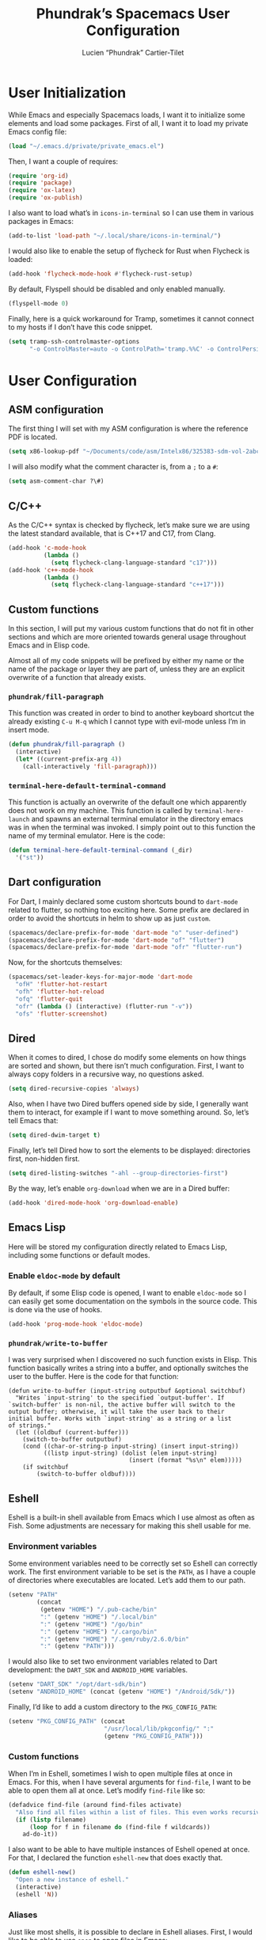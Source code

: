 #+title: Phundrak’s Spacemacs User Configuration
#+author: Lucien “Phundrak” Cartier-Tilet
#+email: lucien@phundrak.com
#+OPTIONS: toc:4 h:4 email:t ^:{} auto-id:t
#+startup: headlines

# ### LaTeX ####################################################################
#+LATEX_CLASS: article
#+LaTeX_CLASS_OPTIONS: [a4paper,twoside]
#+LATEX_HEADER_EXTRA: \usepackage{tocloft} \setlength{\cftchapnumwidth}{3em}
#+LATEX_HEADER_EXTRA: \usepackage{xltxtra,fontspec,xunicode,svg}
#+LATEX_HEADER_EXTRA: \usepackage[total={17cm,24cm}]{geometry}
#+LATEX_HEADER_EXTRA: \setromanfont{Charis SIL}
#+LATEX_HEADER_EXTRA: \usepackage{newunicodechar}
#+LATEX_HEADER_EXTRA: \newunicodechar{’}{'}
#+LATEX_HEADER_EXTRA: \usepackage{xcolor}
#+LATEX_HEADER_EXTRA: \usepackage{hyperref}
#+LATEX_HEADER_EXTRA: \hypersetup{colorlinks=true,linkbordercolor=red,linkcolor=blue,pdfborderstyle={/S/U/W 1}}
#+LATEX_HEADER_EXTRA: \usepackage{indentfirst}

# ### HTML #####################################################################
#+HTML_DOCTYPE: html5
#+HTML_HEAD_EXTRA: <meta property="og:image" content="https://cdn.phundrak.com/img/rich_preview.png" />
#+HTML_HEAD_EXTRA: <meta name="twitter:card" content="summary" />
#+HTML_HEAD_EXTRA: <meta name="twitter:site" content="@phundrak" />
#+HTML_HEAD_EXTRA: <meta name="twitter:creator" content="@phundrak" />
#+HTML_HEAD_EXTRA: <link rel="stylesheet" href="https://langue.phundrak.com/css/main.css"/>
#+HTML_HEAD_EXTRA: <link rel="stylesheet" href="https://langue.phundrak.com/css/htmlize.min.css"/>
#+HTML_HEAD_EXTRA: <link rel="stylesheet" id="theme" href="https://langue.phundrak.com/css/dark.css"/>
#+HTML_HEAD_EXTRA: <link rel="shortcut icon" href="https://cdn.phundrak.com/img/mahakala-128x128.png" type="img/png" media="screen" />
#+HTML_HEAD_EXTRA: <link rel="shortcut icon" href="https://cdn.phundrak.com/img/favicon.ico" type="image/x-icon" media="screen" />
#+HTML_HEAD_EXTRA: <script defer src="https://cdn.jsdelivr.net/npm/js-cookie@2/src/js.cookie.min.js"></script>
#+HTML_HEAD_EXTRA: <script defer src="https://langue.phundrak.com/dart/main.dart.js"></script>
#+HTML_HEAD_EXTRA: <script defer src="https://kit.fontawesome.com/4d42d0c8c5.js"></script>
#+HTML_HEAD_EXTRA: <meta name="description" content="Phundrak’s Spacemacs User Configuration" />
#+HTML_HEAD_EXTRA: <meta property="og:title" content="Phundrak’s Spacemacs User Configuration" />
#+HTML_HEAD_EXTRA: <meta property="og:description" content="Description of the Spacemacs user configuration of Phundrak" />
#+INFOJS_OPT: view:info toc:t ltoc:above

* User Initialization
  :PROPERTIES:
  :CUSTOM_ID: h-e297b9be-9b0d-4c2d-bb6e-402f0d00be0d
  :header-args:emacs-lisp: :comments link :tangle ~/.emacs.d/private/user-init.el
  :END:
  While  Emacs and  especially Spacemacs  loads, I  want it  to initialize  some
  elements and load  some packages. First of  all, I want it to  load my private
  Emacs config file:
  #+BEGIN_SRC emacs-lisp
  (load "~/.emacs.d/private/private_emacs.el")
  #+END_SRC

  Then, I want a couple of requires:
  #+BEGIN_SRC emacs-lisp
    (require 'org-id)
    (require 'package)
    (require 'ox-latex)
    (require 'ox-publish)
  #+END_SRC

  I also want to load what’s in ~icons-in-terminal~ so I can use them in various
  packages in Emacs:
  #+BEGIN_SRC emacs-lisp
    (add-to-list 'load-path "~/.local/share/icons-in-terminal/")
  #+END_SRC

  I would also like to enable the setup of flycheck for Rust when Flycheck is
  loaded:
  #+BEGIN_SRC emacs-lisp
    (add-hook 'flycheck-mode-hook #'flycheck-rust-setup)
  #+END_SRC

  By default, Flyspell should be disabled and only enabled manually.
  #+BEGIN_SRC emacs-lisp
    (flyspell-mode 0)
  #+END_SRC

  Finally, here is a quick workaround for Tramp, sometimes it cannot connect to
  my hosts if I don’t have this code snippet.
  #+BEGIN_SRC emacs-lisp
    (setq tramp-ssh-controlmaster-options
          "-o ControlMaster=auto -o ControlPath='tramp.%%C' -o ControlPersist=no")
  #+END_SRC

* User Configuration
  :PROPERTIES:
  :CUSTOM_ID: h-7a36d3a0-8bb6-4d9d-9402-eadbc49fef32
  :header-args:emacs-lisp: :comments link :tangle ~/.emacs.d/private/user-config.el
  :END:
** ASM configuration
   :PROPERTIES:
   :CUSTOM_ID: h-73c92790-872d-404d-b3b7-7a94fba4ef34
   :END:
   The first thing I  will set with my ASM configuration  is where the reference
   PDF is located.
   #+BEGIN_SRC emacs-lisp
     (setq x86-lookup-pdf "~/Documents/code/asm/Intelx86/325383-sdm-vol-2abcd.pdf")
   #+END_SRC
   I will also modify what the comment character is, from a ~;~ to a ~#~:
   #+BEGIN_SRC emacs-lisp
     (setq asm-comment-char ?\#)
   #+END_SRC

** C/C++
   :PROPERTIES:
   :CUSTOM_ID: h-c0ee6b96-db28-408e-872a-4c4347f807d8
   :END:
   As the C/C++ syntax is checked by  flycheck, let’s make sure we are using the
   latest standard available, that is C++17 and C17, from Clang.
   #+BEGIN_SRC emacs-lisp
     (add-hook 'c-mode-hook
               (lambda ()
                 (setq flycheck-clang-language-standard "c17")))
     (add-hook 'c++-mode-hook
               (lambda ()
                 (setq flycheck-clang-language-standard "c++17")))
   #+END_SRC

** Custom functions
   :PROPERTIES:
   :CUSTOM_ID: h-e3766e6a-3b77-488d-8dfc-8489411b1c4f
   :END:
   In this section,  I will put my  various custom functions that do  not fit in
   other sections and  which are more oriented towards  general usage throughout
   Emacs and in Elisp code.

   Almost all of my code snippets will be prefixed by either my name or the name
   of  the package  or layer  they  are part  of,  unless they  are an  explicit
   overwrite of a function that already exists.

*** ~phundrak/fill-paragraph~
    :PROPERTIES:
    :CUSTOM_ID: h-e87c6c3f-728d-4065-a886-70eb2c3cc579
    :END:
    This function was created in order  to bind to another keyboard shortcut the
    already existing ~C-u M-q~ which I  cannot type with evil-mode unless I’m in
    insert mode.
    #+BEGIN_SRC emacs-lisp
    (defun phundrak/fill-paragraph ()
      (interactive)
      (let* ((current-prefix-arg 4))
        (call-interactively 'fill-paragraph)))
    #+END_SRC

*** ~terminal-here-default-terminal-command~
    :PROPERTIES:
    :CUSTOM_ID: h-4e7c3229-4baa-47d5-8897-545a8b85800a
    :END:
    This function is  actually an overwrite of the default  one which apparently
    does   not   work   on   my    machine.   This   function   is   called   by
    ~terminal-here-launch~  and  spawns an  external  terminal  emulator in  the
    directory emacs was in when the terminal  was invoked. I simply point out to
    this function the name of my terminal emulator. Here is the code:
    #+BEGIN_SRC emacs-lisp
      (defun terminal-here-default-terminal-command (_dir)
        '("st"))
    #+END_SRC

** Dart configuration
   :PROPERTIES:
   :CUSTOM_ID: h-00537655-3c5f-4cc0-af90-4f357ba9350f
   :END:
   For  Dart, I  mainly  declared  some custom  shortcuts  bound to  ~dart-mode~
   related to flutter, so nothing too exciting here. Some prefix are declared in
   order to avoid the shortcuts in helm to show up as just ~custom~.
   #+begin_src emacs-lisp
     (spacemacs/declare-prefix-for-mode 'dart-mode "o" "user-defined")
     (spacemacs/declare-prefix-for-mode 'dart-mode "of" "flutter")
     (spacemacs/declare-prefix-for-mode 'dart-mode "ofr" "flutter-run")
   #+end_src

   Now, for the shortcuts themselves:
   #+BEGIN_SRC emacs-lisp
     (spacemacs/set-leader-keys-for-major-mode 'dart-mode
       "ofH" 'flutter-hot-restart
       "ofh" 'flutter-hot-reload
       "ofq" 'flutter-quit
       "ofr" (lambda () (interactive) (flutter-run "-v"))
       "ofs" 'flutter-screenshot)
   #+END_SRC

** Dired
   :PROPERTIES:
   :CUSTOM_ID: h-1214442f-4dc7-4855-90ba-bb23d59af2c9
   :END:
   When it  comes to dired, I  chose do modify  some elements on how  things are
   sorted and shown, but there isn’t much configuration. First, I want to always
   copy folders in a recursive way, no questions asked.
   #+BEGIN_SRC emacs-lisp
     (setq dired-recursive-copies 'always)
   #+END_SRC

   Also, when  I have two  Dired buffers opened side  by side, I  generally want
   them to interact, for  example if I want to move  something around. So, let’s
   tell Emacs that:
   #+BEGIN_SRC emacs-lisp
     (setq dired-dwim-target t)
   #+END_SRC

   Finally,  let’s  tell  Dired  how  to sort  the  elements  to  be  displayed:
   directories first, non-hidden first.
   #+BEGIN_SRC emacs-lisp
     (setq dired-listing-switches "-ahl --group-directories-first")
   #+END_SRC

   By the way, let’s enable ~org-download~ when we are in a Dired buffer:
   #+BEGIN_SRC emacs-lisp
     (add-hook 'dired-mode-hook 'org-download-enable)
   #+END_SRC

** Emacs Lisp
   :PROPERTIES:
   :CUSTOM_ID: h-f087976e-3350-46c7-a269-f90c83f60d64
   :END:
   Here  will  be  stored  my  configuration directly  related  to  Emacs  Lisp,
   including some functions or default modes.

*** Enable ~eldoc-mode~ by default
    :PROPERTIES:
    :CUSTOM_ID: h-ef91e851-f0f2-4fe6-a1ee-b1556a17761c
    :END:
    By default, if some Elisp code is opened, I want to enable ~eldoc-mode~ so I
    can easily get some documentation on the symbols in the source code. This is
    done via the use of hooks.
    #+BEGIN_SRC emacs-lisp
      (add-hook 'prog-mode-hook 'eldoc-mode)
    #+END_SRC

*** ~phundrak/write-to-buffer~
    :PROPERTIES:
    :CUSTOM_ID: h-3f3b771e-a4dd-42fd-bf97-8930d20c0a86
    :END:
    I was  very surprised when  I discovered no  such function exists  in Elisp.
    This  function basically  writes  a  string into  a  buffer, and  optionally
    switches the user to the buffer. Here is the code for that function:
    #+BEGIN_SRC elisp
      (defun write-to-buffer (input-string outputbuf &optional switchbuf)
        "Writes `input-string' to the specified `output-buffer'. If
      `switch-buffer' is non-nil, the active buffer will switch to the
      output buffer; otherwise, it will take the user back to their
      initial buffer. Works with `input-string' as a string or a list
      of strings."
        (let ((oldbuf (current-buffer)))
          (switch-to-buffer outputbuf)
          (cond ((char-or-string-p input-string) (insert input-string))
                ((listp input-string) (dolist (elem input-string)
                                        (insert (format "%s\n" elem)))))
          (if switchbuf
              (switch-to-buffer oldbuf))))
    #+END_SRC

** Eshell
   :PROPERTIES:
   :CUSTOM_ID: h-846478af-19e5-4e06-a97b-0886062d32c7
   :END:
   Eshell is a built-in  shell available from Emacs which I  use almost as often
   as Fish. Some adjustments are necessary for making this shell usable for me.

*** Environment variables
    :PROPERTIES:
    :CUSTOM_ID: h-f88fac3c-5bf1-452b-93f2-1f68436f2302
    :END:
    Some environment variables need to be  correctly set so Eshell can correctly
    work. The first  environment variable to be  set is the ~PATH~, as  I have a
    couple of directories  where executables are located. Let’s add  them to our
    path.
    #+BEGIN_SRC emacs-lisp
      (setenv "PATH"
              (concat
               (getenv "HOME") "/.pub-cache/bin"
               ":" (getenv "HOME") "/.local/bin"
               ":" (getenv "HOME") "/go/bin"
               ":" (getenv "HOME") "/.cargo/bin"
               ":" (getenv "HOME") "/.gem/ruby/2.6.0/bin"
               ":" (getenv "PATH")))
    #+END_SRC

    I  would  also  like  to  set two  environment  variables  related  to  Dart
    development: the ~DART_SDK~ and ~ANDROID_HOME~ variables.
    #+BEGIN_SRC emacs-lisp
      (setenv "DART_SDK" "/opt/dart-sdk/bin")
      (setenv "ANDROID_HOME" (concat (getenv "HOME") "/Android/Sdk/"))
    #+END_SRC

    Finally, I’d like to add a custom directory to the ~PKG_CONFIG_PATH~:
    #+BEGIN_SRC emacs-lisp
      (setenv "PKG_CONFIG_PATH" (concat
                                 "/usr/local/lib/pkgconfig/" ":"
                                 (getenv "PKG_CONFIG_PATH")))
    #+END_SRC

*** Custom functions
    :PROPERTIES:
    :CUSTOM_ID: h-8c921fc7-6b55-4829-92cd-133131f1e5f8
    :END:
    When I’m  in Eshell,  sometimes I  wish to  open multiple  files at  once in
    Emacs. For this, when I have several arguments for ~find-file~, I want to be
    able to open them all at once. Let’s modify ~find-file~ like so:
    #+BEGIN_SRC emacs-lisp
      (defadvice find-file (around find-files activate)
        "Also find all files within a list of files. This even works recursively."
        (if (listp filename)
            (loop for f in filename do (find-file f wildcards))
          ad-do-it))
    #+END_SRC

    I also want to be able to  have multiple instances of Eshell opened at once.
    For that, I declared the function ~eshell-new~ that does exactly that.
    #+BEGIN_SRC emacs-lisp
      (defun eshell-new()
        "Open a new instance of eshell."
        (interactive)
        (eshell 'N))
    #+END_SRC

*** Aliases
    :PROPERTIES:
    :CUSTOM_ID: h-7e11a04b-4387-4a62-af00-5d402814acac
    :END:
    Just like most shells, it is possible to declare in Eshell aliases. First, I
    would like to be able to use ~open~ to open files in Emacs:
    #+BEGIN_SRC emacs-lisp
      (defalias 'open 'find-file)
    #+END_SRC

    I also  have ~openo~  which allows  me to  perform the  same action,  but in
    another window:
    #+BEGIN_SRC emacs-lisp
      (defalias 'openo 'find-file-other-window)
    #+END_SRC

    The function ~yes-or-no-p~  is also aliased to ~y-or-n-p~ so  I only have to
    answer by ~y~ or ~n~ instead of typing ~yes~ or ~no~.
    #+BEGIN_SRC emacs-lisp
      (defalias 'yes-or-no-p 'y-or-n-p)
    #+END_SRC

    For  some ease  of use,  I’ll  also declare  ~list-buffers~ as  an alias  of
    ~ibuffer~.
    #+BEGIN_SRC emacs-lisp
      (defalias 'list-buffers 'ibuffer)
    #+END_SRC

*** Visual commands
    :PROPERTIES:
    :CUSTOM_ID: h-b276c491-58ba-43a2-898f-1d65aad0df89
    :END:
    With Eshell,  some commands don’t  work very well, especially  commands that
    create a TUI. So, let’s declare them as visual commands or subcommands:
    #+BEGIN_SRC emacs-lisp
      (setq eshell-visual-commands
            '("fish" "zsh" "bash" "tmux" "htop" "top" "vim" "bat" "nano")
            eshell-visual-subcommands
            '("git" "log" "l" "diff" "show"))
    #+END_SRC

*** Eshell theme
    :PROPERTIES:
    :CUSTOM_ID: h-83cff5d6-d77c-40af-ba49-80e5c84ff581
    :END:
    As with  most shells, again, it  is possible to customize  the appearance of
    the Eshell prompt.  First, we need to declare  a macro so we can  set a face
    with properties:
    #+BEGIN_SRC emacs-lisp
      (defmacro with-face (str &rest properties)
        `(propertize ,str 'face (list ,@properties)))
    #+END_SRC

    Now,  let’s  declare a  function  that  will  abbreviate the  current  ~pwd~
    fish-shell style.
    #+BEGIN_SRC emacs-lisp
      (defun eshell/abbr-pwd ()
        (let ((home (getenv "HOME"))
              (path (eshell/pwd)))
          (cond
           ((string-equal home path) "~")
           ((f-ancestor-of? home path) (concat "~/" (f-relative path home)))
           (path))))
    #+END_SRC

    Now, let’s declare our prompt:
    #+BEGIN_SRC emacs-lisp
      (defun eshell/my-prompt ()
        (let ((header-bg "#161616"))
          (concat
           (with-face (eshell/abbr-pwd) :foreground "#008700")
           "\n"
           (if (= (user-uid) 0)
               (with-face "➜" :foreground "red")
             (with-face "➜" :foreground "#2345ba"))
           " ")))
    #+END_SRC

    Now, let’s declare our prompt regexp and our prompt functions:
    #+BEGIN_SRC emacs-lisp
      (setq eshell-prompt-regexp "^[^#$\n]*[#$] "
            eshell-prompt-function 'eshell/my-prompt)
    #+END_SRC

    Finally, let’s declare the theme of our shell:
    #+BEGIN_SRC emacs-lisp
      (eshell-git-prompt-use-theme 'powerline)
    #+END_SRC

** File extensions
   :PROPERTIES:
   :CUSTOM_ID: h-beb67a88-d7d3-4d58-bbc7-7a7be67f64aa
   :END:
   Sometimes,  Emacs   doesn’t  recognize  or  misrecognizes   some  extensions,
   resulting in a  wrong mode set for  said file. Let’s fix  that by associating
   the extension with the desired mode:
   #+BEGIN_SRC emacs-lisp
     (dolist (e '(("xml" . web-mode)
                  ("xinp" . web-mode)
                  ("aiml" . web-mode)
                  ("C" . c++-mode)
                  ("dconf" . conf-mode)
                  ("yy" . bison-mode)
                  ("ll" . flex-mode)
                  ("s" . asm-mode)
                  ("pl" . prolog-mode)
                  ("l" . scheme-mode)
                  ("vs" . glsl-mode)
                  ("fs" . glsl-mode)))
       (push (cons (concat "\\."
                           (car e)
                           "\\'") (cdr e))
             auto-mode-alist))
   #+END_SRC

   We also have a couple of  extensions which should all be in ~conf-unix-mode~,
   let’s indicate that to Emacs:
   #+BEGIN_SRC emacs-lisp
     (dolist (e '("service" "timer" "target" "mount" "automount"
                  "slice" "socket" "path" "netdev" "network"
                  "link"))
       (push (cons (concat "\\." e "\\'") 'conf-unix-mode)
             auto-mode-alist))
   #+END_SRC

** Gnus
   :PROPERTIES:
   :CUSTOM_ID: h-fb05a405-110f-4e7e-a21d-b768615754cc
   :END:
   Here comes  my Gnus  configuration. Gnus is  an email client  I use  daily to
   read, manage, answer to and forward messages I receive by email.

*** Shortcuts
    :PROPERTIES:
    :CUSTOM_ID: h-4715e44d-b95b-40d4-b79a-c7873d972b39
    :END:
    Some shortcuts needed  to be redefined in  order for Evil to  work well with
    Gnus. Here is first the declaration of a prefix:
    #+BEGIN_SRC emacs-lisp
      (spacemacs/declare-prefix "og" "gnus")
    #+END_SRC
    And here  are said shortcuts. As  described above in the  [[#h-f193126f-abc1-4287-aa70-4f2080d2ef8f][shortcuts]] chapter,
    these Spacemacs shortcuts are invoked with the ~SPC~ leader key.
    #+BEGIN_SRC emacs-lisp
      (spacemacs/set-leader-keys
        "ogD" 'turn-on-gnus-dired-mode
        "ogd" 'gnus-summary-delete-article
        "ogf" 'gnus-summary-mail-forward
        "ogo" 'my-gnus-group-list-subscribed-groups
        "ogr" 'gnus-summary-insert-new-articles
        "ogs" 'message-send-and-exit)
    #+END_SRC

*** Hooks
    :PROPERTIES:
    :CUSTOM_ID: h-5208e53f-d2e7-4dc1-a081-964ac1c90d4b
    :END:
    To  sort  by   topics  my  different  mailboxes  and  folders,   I  use  the
    ~gnus-topic-mode~  minor mode.  To  get  it active  by  default,  I use  the
    following hook to activate it:
    #+BEGIN_SRC emacs-lisp
      (add-hook 'gnus-group-mode-hook 'gnus-topic-mode)
    #+END_SRC

*** Mail account configuration
    :PROPERTIES:
    :CUSTOM_ID: h-eb1a12b5-38ef-4c81-9d6c-01c1e066feaa
    :header-args:emacs-lisp: :comments link :tangle ~/.gnus.el
    :END:
    This section will be tangled in =~/.gnus.el=.

    I only use one email account with Gnus: ~lucien@phundrak.com~. Here is how I
    configured it:
    #+BEGIN_SRC emacs-lisp
      (setq gnus-secondary-select-methods '((nnimap "lucien@phundrak.com"
                                                    (nnimap-address "mail.phundrak.com")
                                                    (nnimap-server-port 143)
                                                    (nnimap-stream starttls)))
            message-send-mail-function 'smtpmail-send-it
            smtpmail-smtp-server "mail.phundrak.com"
            smtpmail-stream-type 'starttls
            smtpmail-smtp-service 587
            gnus-message-archive-method '(nnimap "mail.phundrak.com")
            gnus-message-archive-group "Sent"
            nnml-directory "~/Mails"
            message-directory "~/Mails"
            gnus-fetch-old-headers 'some
            mm-discouraged-alternatives '("text/html" "text/richtext"))
    #+END_SRC

*** General options
    :PROPERTIES:
    :CUSTOM_ID: h-336a2c1c-ed8d-4a90-b4a3-6422a0199ba0
    :header-args:emacs-lisp: :comments link :tangle ~/.gnus.el
    :END:
    This section will be tangled in =~/.gnus.el=.

    I want to use  at one point the [[https://www.emacswiki.org/emacs/EmacsApplicationFramework][Emacs Application Framework]]  which is set to
    be able one day to render Gnus emails,  but for now I am using w3m to render
    HTML emails I receive.
    #+BEGIN_SRC emacs-lisp
      (setq mm-text-html-renderer 'w3m)
    #+END_SRC

    I also  want Gnus  to use the  cache in  case I need  to navigate  my emails
    offline:
    #+BEGIN_SRC emacs-lisp
      (setq gnus-use-cache t)
    #+END_SRC

    Let’s set a quick organization of the Gnus folders, the format in which sent
    messages should be saved, and the typology of Gnus’ topics:
    #+BEGIN_SRC emacs-lisp
      (eval-after-load 'gnus-topic
        '(progn
           (setq gnus-message-archive-group '((format-time-string "sent.%Y")))
           (setq gnus-topic-topology '(("Gnus" visible)
                                       (("lucien@phundrak.com" visible nil nil))))
           (setq gnus-topic-alist '(("lucien@phundrak.com" ; the key of the topic
                                     "nnimap+lucien@phundrak.com:INBOX"
                                     "nnimap+lucien@phundrak.com:Sent"
                                     "nnimap+lucien@phundrak.com:Drafts")
                                    ("Gnus")))))
    #+END_SRC

*** Visual configuration
    :PROPERTIES:
    :CUSTOM_ID: h-8ccda149-c755-4c80-8643-7a9b99ee85b2
    :header-args:emacs-lisp: :comments link :tangle ~/.gnus.el
    :END:
    This section will be tangled in =~/.gnus.el=.

    I get  it that it  used to be  a good option  with 4/3 screens,  but frankly
    opening an email at the bottom of the frame instead of the side of the frame
    does not look good anymore. So, let’s fix that:
    #+BEGIN_SRC emacs-lisp
      (gnus-add-configuration
       '(article (horizontal 1.0 (summary .4 point) (article 1.0))))
    #+END_SRC

** LSP
   :PROPERTIES:
   :CUSTOM_ID: h-4d0272c3-df5e-4f6b-a6e6-f769add4e603
   :END:
   When it comes to the LSP layer,  there are some options which are not enabled
   by default that I want to use, especially some modes I want to take advantage
   of. This  is why I enable  first the ~lsp-treemacs-sync-mode~ so  treemacs is
   LSP aware:
   #+BEGIN_SRC emacs-lisp
     (lsp-treemacs-sync-mode 1)
   #+END_SRC

   I also enable some layers related to ~dap~, the Debug Adapter Protocol, which
   works really nicely with LSP. Let’s enable Dap’s modes:
   #+BEGIN_SRC emacs-lisp
     (dap-mode 1)
     (dap-ui-mode 1)
     (dap-tooltip-mode 1)
   #+END_SRC

   Finally, I also want the documentation tooltip  to show up when the cursor is
   above a documented piece of code or symbol. Let’s enable that too:
   #+BEGIN_SRC emacs-lisp
     (tooltip-mode 1)
   #+END_SRC

** Miscellaneous
   :PROPERTIES:
   :CUSTOM_ID: h-cee08965-745a-4a6f-b04e-bf1638342698
   :END:
   I have  a lot of variables  that need to be  set but don’t fall  in any other
   category, so I’ll collect them here.

   I have this regexp for detecting paragraphs.
   #+BEGIN_SRC emacs-lisp
   (setq paragraph-start "\f\\|[ \t]*$\\|[ \t]*[-+*] ")
   #+END_SRC

*** Evil
    :PROPERTIES:
    :CUSTOM_ID: h-1d889318-8b93-4e78-9fe4-9e751b0b1cbe
    :END:
    As a user of Evil, I’m sometimes  pissed when I accidentally press ~C-u~ and
    it gets me to the top of the document. So, let’s disable it:
    #+BEGIN_SRC emacs-lisp
      (setq evil-want-C-u-scroll nil)
    #+END_SRC

*** Default modes
    :PROPERTIES:
    :CUSTOM_ID: h-3ac59b6b-4ea3-4270-bdf2-07a68b867ebc
    :END:
    Some  buffers sometimes  won’t  have a  default  mode at  all,  such as  the
    ~*scratch*~ buffer. In any vanilla  configuration, they will then default to
    ~text-mode~. I personally prefer ~org-mode~ to  be my default mode, so let’s
    set it so!
    #+BEGIN_SRC emacs-lisp
      (setq edit-server-default-major-mode 'org-mode)
    #+END_SRC

    I also  want to  have by  default some aggressive  indentation in  my source
    files. Let’s enable that:
    #+BEGIN_SRC emacs-lisp
      (global-aggressive-indent-mode 1)
    #+END_SRC
    However, I do not  wish to see it activated for Dart  mode, so let’s exclude
    it:
    #+BEGIN_SRC emacs-lisp
      (add-to-list 'aggressive-indent-excluded-modes 'dart-mode)
    #+END_SRC

*** Hooks
    :PROPERTIES:
    :CUSTOM_ID: h-a895c541-505f-4dc2-8eac-d1fbc45e2512
    :END:
    I also have  some hooks I use  for enabling some major and  minor modes. The
    first one here  allows the execution of the deletion  of trailing space each
    time I save a file.
    #+BEGIN_SRC emacs-lisp
      (add-hook 'before-save-hook 'delete-trailing-whitespace)
    #+END_SRC

    I also  want to always  be in  ~visual-line-mode~ so Emacs  soft-wraps lines
    that are too long for the buffer they are displayed in.
    #+BEGIN_SRC emacs-lisp
      (add-hook 'prog-mode-hook 'visual-line-mode)
    #+END_SRC

    I also want  for some non-programming modes to enable  a hard-limit in terms
    of how many characters can fit on one line. The modes that benefit from that
    are ~message-mode~, ~org-mode~, ~text-mode~ and ~markdown-mode~.
    #+BEGIN_SRC emacs-lisp
      (mapc (lambda (x)
           (add-hook x 'auto-fill-mode)
           (add-hook x 'visual-line-mode))
         '(message-mode-hook
           org-mode-hook
           text-mode-hook
           markdown-mode-hook))
    #+END_SRC

*** Pinentry
    :PROPERTIES:
    :CUSTOM_ID: h-c69ca384-fb5b-49e9-9b0d-987da0df1d61
    :END:
    Pinentry should use the ~loopback~ mode when communicating with GnuPG. Let’s
    set it so:
    #+BEGIN_SRC emacs-lisp
    (setq epa-pinentry-mode 'loopback)
    #+END_SRC

*** Prettified symbols
    :PROPERTIES:
    :CUSTOM_ID: h-3b37d76b-8da4-4c06-adfc-0ccd04bbef18
    :END:
    Just because  it is  pleasing to the  eye, some symbols  in source  code get
    prettified into simpler symbols. Here is the  list of symbols that are to be
    prettified. You  can see in  the corresponding  comment what symbol  will be
    displayed.
    #+BEGIN_SRC emacs-lisp
      (setq prettify-symbols-alist '(("lambda" . 955) ; λ
                                     ("->" . 8594)    ; →
                                     ("<->" . 8596)   ; ↔
                                     ("<-" . 8592)    ; ←
                                     ("=>" . 8658)    ; ⇒
                                     ("<=>" . 8860)   ; ⇔
                                     ("<=" . 8656)    ; ⇐
                                     ("mapc" . 8614)  ; ↦
                                     ("map" . 8614)   ; ↦
                                     (">>" . 187)     ; »
                                     ("<<" . 171)     ; «
                                     ))
    #+END_SRC

*** Twittering mode
    :PROPERTIES:
    :CUSTOM_ID: h-fb99695a-99f9-4c30-a286-a9accbb8410f
    :END:
    For ~twittering-mode~, a Twitter major mode  for Emacs, I want to encrypt my
    data using a master password, which I do thanks to this option:
    #+BEGIN_SRC emacs-lisp
      (setq twittering-use-master-password t)
    #+END_SRC

*** Wttr.in cities
    :PROPERTIES:
    :CUSTOM_ID: h-9d0208e7-f88f-4bba-a48a-e306d3f00939
    :END:
    Thanks to the wttrin package, I can  get the weather forecast in Emacs for a
    couple of cities. I just need to specify them to Emacs like so:
    #+BEGIN_SRC emacs-lisp
      (setq wttrin-default-cities '("Aubervilliers" "Paris" "Lyon" "Nonières"
                                    "Saint Agrève"))
    #+END_SRC

** Nov-mode
   :PROPERTIES:
   :CUSTOM_ID: h-fea5c178-425f-4e1d-a491-591a3dbb4f93
   :END:
   ~nov-mode~ is the  mode used in the  Epub reader. Here I will  write a little
   function that  I will call through  a hook each  time I’m opening a  new EPUB
   file.
   #+BEGIN_SRC emacs-lisp
     (defun my-nov-font-setup ()
       (face-remap-add-relative 'variable-pitch :family "Charis SIL"
                                :size 16
                                :height 1.0))
   #+END_SRC
   Let’s  bind this  function to  the ~nov-mode~  hook. By  the way,  we’ll also
   enable the ~visual-line-mode~ here, just in case.
   #+BEGIN_SRC emacs-lisp
     (mapc (lambda (mode)
             (add-hook 'nov-mode-hook mode))
           '('my-nov-font-setup 'visual-line-mode))
   #+END_SRC
   Let’s also set the maximum length of the lines in ~nov-mode~:
   #+BEGIN_SRC emacs-lisp
     (setq nov-text-width 80)
   #+END_SRC

** Python
   :PROPERTIES:
   :CUSTOM_ID: h-d26ce2ad-94b6-4e50-9803-d53e567f1206
   :END:
   Emacs throws me an error about the python interpreter, let’s silence it:
   #+BEGIN_SRC emacs-lisp
     (setq python-shell-completion-native-disabled-interpreters '("python"))
   #+END_SRC

** Org-mode
   :PROPERTIES:
   :CUSTOM_ID: h-5534acb1-963d-4aec-874d-f1f66b02a597
   :END:
   Org-mode is  probably one of the  best if not  the best Emacs feature  I have
   ever  discovered. It  is awesome  for  writing documents,  regardless of  the
   format you need it to be exported to, for agenda management, and for literary
   programming, such as with this document.
   #+BEGIN_SRC emacs-lisp :tangle no
     (with-eval-after-load 'org
       ;; configuration goes here
       )
   #+END_SRC

# Don’t delete this, this code block is here to wrap the org configuration
#+BEGIN_SRC emacs-lisp :exports none
  (with-eval-after-load 'org
#+END_SRC

*** Custom org-mode functions
    :PROPERTIES:
    :CUSTOM_ID: h-e87fcf0c-2e3e-48e1-80aa-1d8f1a39842b
    :END:
    We begin with a couple of custom functions that I use in my org-mode files.

**** Custom and unique headings ID
     :PROPERTIES:
     :CUSTOM_ID: h-c6950fac-82a2-49cd-86bb-8f72c0fe9f22
     :END:
     The  first ones  are dedicated  to provide  org-mode headings  a fixed  and
     unique  ID  that  won’t  change  over   time.  This  code  was  taken  from
     [[https://writequit.org/articles/emacs-org-mode-generate-ids.html][https://writequit.org/articles/emacs-org-mode-generate-ids.html]].  The first
     function’s job is to create these unique IDs
     #+BEGIN_SRC emacs-lisp
       (defun eos/org-id-new (&optional prefix)
         "Create a new globally unique ID.

       An ID consists of two parts separated by a colon:
       - a prefix
       - a   unique   part   that   will   be   created   according   to
         `org-id-method'.

       PREFIX  can specify  the  prefix,  the default  is  given by  the
       variable  `org-id-prefix'.  However,  if  PREFIX  is  the  symbol
       `none', don't  use any  prefix even if  `org-id-prefix' specifies
       one.

       So a typical ID could look like \"Org-4nd91V40HI\"."
         (let* ((prefix (if (eq prefix 'none)
                            ""
                          (concat (or prefix org-id-prefix)
                                  "-"))) unique)
           (if (equal prefix "-")
               (setq prefix ""))
           (cond
            ((memq org-id-method
                   '(uuidgen uuid))
             (setq unique (org-trim (shell-command-to-string org-id-uuid-program)))
             (unless (org-uuidgen-p unique)
               (setq unique (org-id-uuid))))
            ((eq org-id-method 'org)
             (let* ((etime (org-reverse-string (org-id-time-to-b36)))
                    (postfix (if org-id-include-domain
                                 (progn
                                   (require 'message)
                                   (concat "@"
                                           (message-make-fqdn))))))
               (setq unique (concat etime postfix))))
            (t (error "Invalid `org-id-method'")))
           (concat prefix unique)))
     #+END_SRC

     Now, let’s  see the function that  will be used to  get the custom id  of a
     heading at point. If  the function does not detect any  custom ID, then one
     should be created and inserted.
     #+BEGIN_SRC emacs-lisp
       (defun eos/org-custom-id-get (&optional pom create prefix)
         "Get the CUSTOM_ID property of the entry at point-or-marker POM.
          If POM is nil, refer to the  entry at point. If the entry does
          not have an CUSTOM_ID, the function returns nil. However, when
          CREATE  is non  nil, create  a  CUSTOM_ID if  none is  present
          already. PREFIX will be passed through to `eos/org-id-new'. In
          any case, the CUSTOM_ID of the entry is returned."
         (interactive)
         (org-with-point-at pom
           (let ((id (org-entry-get nil "CUSTOM_ID")))
             (cond
              ((and id
                    (stringp id)
                    (string-match "\\S-" id)) id)
              (create (setq id (eos/org-id-new (concat prefix "h")))
                      (org-entry-put pom "CUSTOM_ID" id)
                      (org-id-add-location id
                                           (buffer-file-name (buffer-base-buffer)))
                      id)))))
     #+END_SRC

     Finally,  this is  the function  that  gets called  on file  saves. If  the
     function  detects ~auto-id:t~  among the  org options  in the  ~#+OPTIONS:~
     header, then the above function is called.
     #+BEGIN_SRC emacs-lisp
       (defun eos/org-add-ids-to-headlines-in-file ()
         "Add CUSTOM_ID properties to all headlines in the current
          file which do not already have one. Only adds ids if the
          `auto-id' option is set to `t' in the file somewhere. ie,
          ,#+OPTIONS: auto-id:t"
         (interactive)
         (save-excursion
           (widen)
           (goto-char (point-min))
           (when (re-search-forward "^#\\+OPTIONS:.*auto-id:t"
                                    (point-max)
                                    t)
             (org-map-entries (lambda ()
                                (eos/org-custom-id-get (point)
                                                       'create))))))
     #+END_SRC

     Let’s add  a hook to  the above function so  it is called  automatically on
     save, and only in read-write functions.
     #+BEGIN_SRC emacs-lisp
       (add-hook 'org-mode-hook
                 (lambda ()
                   (add-hook 'before-save-hook
                             (lambda ()
                               (when (and (eq major-mode 'org-mode)
                                          (eq buffer-read-only nil))
                                 (eos/org-add-ids-to-headlines-in-file))))))
     #+END_SRC

*** Org babel languages
    :PROPERTIES:
    :CUSTOM_ID: h-e60e0cf5-55ec-401a-82ed-256baff90f0c
    :END:
    One  of  the  amazing  features  of org-mode  is  its  literary  programming
    capacities by running code blocks from within Org-mode itself. But for that,
    only a  couple of languages are  supported directly by Org-mode  itself, and
    they need to be activated. Here are the languages I activated in my Org-mode
    configuration:
    #+BEGIN_SRC emacs-lisp
      (org-babel-do-load-languages
       'org-babel-load-languages
       '((C          . t)
         (dot        . t)
         (emacs-lisp . t)
         (gnuplot    . t)
         (latex      . t)
         (makefile   . t)
         (python     . t)
         (R          . t)
         (sass       . t)
         (scheme     . t)
         (shell      . t)))
    #+END_SRC

    Scheme requires a default implementation for geiser:
    #+BEGIN_SRC emacs-lisp
      (setq geiser-default-implementation 'racket)
    #+END_SRC

    By the  way, I wish  to see source  code behave the  same way in  the source
    blocks as in their own major mode. Let’s tell Emacs so:
    #+BEGIN_SRC emacs-lisp
      (setq org-src-tab-acts-natively t)
    #+END_SRC

*** Org variables
    :PROPERTIES:
    :CUSTOM_ID: h-8e86e8dc-5889-44ff-9d10-766fb3e8b873
    :END:
**** User information
     :PROPERTIES:
     :CUSTOM_ID: h-73307234-da02-4e61-8443-616213d5b004
     :END:
     Some  variables  about  myself  need  to be  set  so  Org-mode  knows  what
     information to include in exported files.
     #+BEGIN_SRC emacs-lisp
       (setq user-full-name "Lucien Cartier-Tilet"
             user-real-login-name "Lucien Cartier-Tilet"
             user-login-name "phundrak"
             user-mail-address "lucien@phundrak.com")
     #+END_SRC

**** Visual settings
     :PROPERTIES:
     :CUSTOM_ID: h-a88bf63a-5200-46a6-be6e-2e455c347e4a
     :END:
     Visually, I prefer to hide the markers of macros, so let’s do that:
     #+BEGIN_SRC emacs-lisp
       (setq org-hide-macro-markers t)
     #+END_SRC

**** Miscellaneous
     :PROPERTIES:
     :CUSTOM_ID: h-42ccf90a-f507-4fab-ae42-3fd815a34ef0
     :END:
     When creating  a link to an  Org flie, I want  to create an ID  only if the
     link is  created interactively, and only  if there is no  custom ID already
     created.
     #+BEGIN_SRC emacs-lisp
       (setq org-id-link-to-org-use-id 'create-if-interactive-and-no-custom-id)
     #+END_SRC

*** Org files exports
    :PROPERTIES:
    :CUSTOM_ID: h-65bba789-e7d5-4f60-9280-5c7d11d7f657
    :END:
    When it comes to  exports, I want the LaTeX and PDF exports  to be done with
    XeLaTeX only. This implies the modification of the following variable:
    #+BEGIN_SRC emacs-lisp
      (setq org-latex-compiler "xelatex")
    #+END_SRC

    I also  want to get  by default  ~minted~ for LaTeX  listings so I  can have
    syntax highlights:
    #+BEGIN_SRC emacs-lisp
      (setq org-latex-listings 'minted)
    #+END_SRC

    The default  packages break my LaTeX  exports: for some reasons,  images are
    not  loaded and  exported  in PDFs,  so  I needed  to  redifine the  default
    packages excluding the  one that broke my exports. I  also added two default
    packages, ~minted~  and ~xeCJK~  for syntax  highlighting and  Japanese (and
    additionally Chinese and Korean) support.
    #+BEGIN_SRC emacs-lisp
      (setq org-latex-default-packages-alist '((""         "graphicx"  t)
                                               ("T1"       "fontspec"  t ("pdflatex"))
                                               (""         "longtable" nil)
                                               (""         "wrapfig"   nil)
                                               (""         "rotating"  nil)
                                               ("normalem" "ulem"      t)
                                               (""         "amsmath"   t)
                                               (""         "textcomp"  t)
                                               (""         "amssymb"   t)
                                               (""         "capt-of"   nil)
                                               (""         "minted"    nil)
                                               (""         "xeCJK"     nil)
                                               (""         "hyperref"  nil)))
    #+END_SRC

    By the way, reference links in LaTeX should be written in this format:
    #+BEGIN_SRC emacs-lisp
      (setq org-export-latex-hyperref-format "\\ref{%s}")
    #+END_SRC

    When it  comes to the  export itself, the latex  file needs to  be processed
    several times through XeLaTeX.
    #+BEGIN_SRC emacs-lisp
      (setq org-latex-pdf-process
            '("xelatex -shell-escape -interaction nonstopmode -output-directory %o %f"
              "xelatex -shell-escape -interaction nonstopmode -output-directory %o %f"
              "xelatex -shell-escape -interaction nonstopmode -output-directory %o %f"))
    #+END_SRC

    For Reveal.JS exports, I need to set where to find the framework by default:
    #+BEGIN_SRC emacs-lisp
      (setq org-reveal-root "file:///home/phundrak/fromGIT/reveal.js")
    #+END_SRC

    I also  want to  disable by  default behavior of  ~^~ and  ~_~ for  only one
    character, making it compulsory to use instead ~^{}~ and ~_{}~ respectively.
    This is  due to my  frequent usage of  the underscore in  my org files  as a
    regular character and not a markup one. So, let’s disable it:
    #+BEGIN_SRC emacs-lisp
      (setq org-use-sub-superscripts (quote {}))
    #+END_SRC

    On  HTML exports,  Org-mode  tries  to include  a  validation  link for  the
    exported HTML. Let’s disable that since I never use it.
    #+BEGIN_SRC emacs-lisp
      (setq org-html-validation-link nil)
    #+END_SRC

*** Custom LaTeX formats
    :PROPERTIES:
    :CUSTOM_ID: h-783545b6-04b8-4d16-8ab5-12a74c34cfba
    :END:
    I currently have two custom formats for my Org-mode exports: one for general
    use (initialy for my conlanging files, hence its ~conlang~ name), and one
    for beamer exports.

    Below is the declaration of the ~conlang~ LaTeX class:
    #+NAME: org-latex-class-conlang
    #+BEGIN_SRC emacs-lisp :tangle no
      '("conlang"
        "\\documentclass{book}"
        ("\\chapter{%s}" . "\\chapter*{%s}")
        ("\\section{%s}" . "\\section*{%s}")
        ("\\subsection{%s}" . "\\subsection*{%s}")
        ("\\subsubsection{%s}" . "\\subsubsection*{%s}"))
    #+END_SRC

    And here is the declaration of the ~beamer~ class:
    #+NAME: org-latex-class-beamer
    #+BEGIN_SRC emacs-lisp :tangle no
      `("beamer"
        ,(concat "\\documentclass[presentation]{beamer}\n"
                 "[DEFAULT-PACKAGES]"
                 "[PACKAGES]"
                 "[EXTRA]\n")
        ("\\section{%s}" . "\\section*{%s}")
        ("\\subsection{%s}" . "\\subsection*{%s}")
        ("\\subsubsection{%s}" . "\\subsubsection*{%s}"))
    #+END_SRC

    Both these classes have to be added to ~org-latex-classes~ like so:
    #+BEGIN_SRC emacs-lisp :noweb yes
      (eval-after-load "ox-latex"
        ;; update the list of LaTeX classes and associated header (encoding, etc.)
        ;; and structure
        '(add-to-list 'org-latex-classes
                      <<org-latex-class-conlang>>
                      <<org-latex-class-beamer>>
                      ))
    #+END_SRC

*** Org agenda
    :PROPERTIES:
    :CUSTOM_ID: h-1c4fb1d5-dfc9-4b1e-be8c-375e6d61f886
    :END:
    One awesome feature  of Org mode is  the agenda. By default,  my agendas are
    stored in =~/org=.
    #+BEGIN_SRC emacs-lisp
      (setq org-agenda-files (list "~/org"))
    #+END_SRC

    I also  have a  custom command  in Org agenda  to mark  some tasks  as daily
    tasks, with the =:DAILY:= tag:
    #+BEGIN_SRC emacs-lisp
      (setq org-agenda-custom-commands '(("h" "Daily habits"
                                          ((agenda ""))
                                          ((org-agenda-show-log t)
                                           (org-agenda-ndays 7)
                                           (org-agenda-log-mode-items '(state))
                                           (org-agenda-skip-function
                                            '(org-agenda-skip-entry-if 'notregexp
                                                                       ":DAILY:"))))))
    #+END_SRC

    By  the  way,  let’s  also  add   all  TODO.org  files  in  Org-agenda  with
    Org-projectile:
    #+BEGIN_SRC emacs-lisp
      (with-eval-after-load 'org-agenda
        (require 'org-projectile)
        (mapcar #'(lambda (file)
                    (when (file-exists-p file)
                      (push file org-agenda-files)))
                (org-projectile-todo-files)))
    #+END_SRC

*** Org journal
    :PROPERTIES:
    :CUSTOM_ID: h-d679ae6c-3096-4933-8e06-9848ad35adb0
    :END:
    I  also  occasionally   use  Org  journal.  All  my  files   are  stored  in
    =~/org/journal=, as set below:
    #+BEGIN_SRC emacs-lisp
      (setq org-journal-dir "~/org/journal/")
    #+END_SRC

    The default prefix for org journals is the following:
    #+BEGIN_SRC emacs-lisp
      (setq org-journal-date-prefix "#+TITLE: ")
    #+END_SRC

    The timestamp will be set following the ISO 8601 format:
    #+BEGIN_SRC emacs-lisp
      (setq org-journal-file-format "%Y-%m-%d")
    #+END_SRC

*** Org projects
    :PROPERTIES:
    :CUSTOM_ID: h-a1d5b79e-a053-46b0-a5ea-d5457acd1f7e
    :END:
    Another great features  of Org-mode is the Org projects  that allow the user
    to easily  publish a bunch of  org files to  a remote location. Here  is the
    current declaration of my projects, which will be detailed later:
    #+BEGIN_SRC emacs-lisp :noweb yes
      (setq org-publish-project-alist
            '(
              <<org-proj-lang-html>>
              <<org-proj-lang-pdf>>
              <<org-proj-lang-static>>
              <<org-proj-lang>>))
    #+END_SRC

**** Linguistics website
     :PROPERTIES:
     :CUSTOM_ID: h-a54bbe09-960f-428e-9cbd-5dabb4bb8daa
     :END:
     In my case, I only have my linguistics website, made out of three projects.
     The  first component  is the  one generating  the HTML  files from  the org
     files.
     #+NAME: org-proj-lang-html
     #+BEGIN_SRC emacs-lisp :tangle no
       ("langue-phundrak-com-org"
        :base-directory "~/Documents/conlanging/web/"
        :base-extension "org"
        :exclude "\\./\\(CONTRIB\\|README\\|head\\|temp\\|svg-ink\\).*"
        :publishing-directory "/ssh:Naro:~/www/phundrak.com/langue-phundrak-com/web"
        :recursive t
        :language "fr"
        :publishing-function org-html-publish-to-html
        :headline-levels 5
        :auto-sitemap t
        :auto-preamble t)
     #+END_SRC

     We also have the component for the LaTeX and PDF part of the website:
     #+NAME: org-proj-lang-pdf
     #+BEGIN_SRC emacs-lisp :tangle no
       ("langue-phundrak-com-pdf"
        :base-directory "~/Documents/conlanging/web/"
        :base-extension "org"
        :exclude "\\./\\(CONTRIB\\|README\\|index\\|head\\|temp\\|svg-ink\\).*"
        :publishing-directory "/ssh:Naro:~/www/phundrak.com/langue-phundrak-com/web"
        :recursive t
        :language "fr"
        :publishing-function org-latex-publish-to-pdf
        :headline-levels 5
        :auto-preamble t)
     #+END_SRC

     And lastly, we  have the component for  all the static files  needed to run
     the website:
     #+NAME: org-proj-lang-static
     #+BEGIN_SRC emacs-lisp :tangle no
       ("langue-phundrak-com-static"
        :base-directory "~/Documents/conlanging/web/"
        :base-extension "css\\|scss\\|dart\\|js\\|png\\|jpg\\|gif\\|svg\\|jpeg\\|ttf\\|woff\\|txt\\|epub"
        :publishing-directory "/ssh:Naro:~/www/phundrak.com/langue-phundrak-com/web"
        :recursive t
        :language "fr"
        :publishing-function org-publish-attachment)
     #+END_SRC

     The project is then defined like so:
     #+NAME: org-proj-lang
     #+BEGIN_SRC emacs-lisp :tangle no
       ("langue-phundrak-com"
        :components ("langue-phundrak-com-org"
                     "langue-phundrak-com-static"
                     "langue-phundrak-com-pdf"))
     #+END_SRC

 # Don’t delete this, this code block is here to wrap the org configuration
 #+BEGIN_SRC emacs-lisp :exports none
     )
 #+END_SRC

** Rust
   :PROPERTIES:
   :CUSTOM_ID: h-4f572b65-92eb-4ecd-beb3-75aa5c260e37
   :END:
   The first thing I need to set for my Rust setup is the path to ~racer~.
   #+BEGIN_SRC emacs-lisp
     (setq racer-cmd "~/.cargo/bin/racer")
   #+END_SRC

   Now, I also need  to point to racer where the source code  of Rust is located
   so I can get some documentation.
   #+BEGIN_SRC emacs-lisp
     (setq racer-rust-src-path "~/.rustup/toolchains/nightly-x86_64-unknown-linux-gnu/lib/rustlib/src/rust/src")
   #+END_SRC

   Finally, I  wish to  enable ~electric-pair-mode~ and  ~indent-guide-mode~ for
   Rust files, so let’s enable that through the use of a hook:
   #+BEGIN_SRC emacs-lisp
     (add-hook 'rust-mode-hook
               '(lambda ()
                  (local-set-key (kbd "TAB") #'company-indent-or-complete-common)
                  (electric-pair-mode 1)
                  (indent-guide-mode 1)))
   #+END_SRC

** Scheme
   :PROPERTIES:
   :CUSTOM_ID: h-6b392c4b-9014-4dfa-802d-2bc0c85273b3
   :END:
   The Scheme configuration  will be very short,  I just need to  tell Emacs the
   name of the interpreter since it is not the default one:
   #+BEGIN_SRC emacs-lisp
   (setq geiser-chicken-binary "chicken-csi")
   #+END_SRC

** Shortcuts
   :PROPERTIES:
   :CUSTOM_ID: h-f193126f-abc1-4287-aa70-4f2080d2ef8f
   :END:
   As you  will see, I  defined A  LOT of custom  shortcuts. First, I  have some
   shortcuts defined the vanilla Emacs way:
   #+BEGIN_SRC emacs-lisp
     (global-set-key (kbd "C-x C-b") 'ibuffer)
     (global-set-key (kbd "S-C-<left>") 'shrink-window-horizontally)
     (global-set-key (kbd "S-C-<right>") 'enlarge-window-horizontally)
     (global-set-key (kbd "S-C-<down>") 'shrink-window)
     (global-set-key (kbd "S-C-<up>") 'enlarge-window)
     (global-set-key (kbd "C-x <up>") 'windmove-up)
     (global-set-key (kbd "C-x <down>") 'windmove-down)
     (global-set-key (kbd "C-x <right>") 'windmove-right)
     (global-set-key (kbd "C-x <left>") 'windmove-left)
     (global-set-key (kbd "C-<prior>") 'previous-buffer)
     (global-set-key (kbd "C-<next>") 'next-buffer)
     (global-set-key (kbd "M-»") 'end-of-buffer)
     (global-set-key (kbd "M-«") 'beginning-of-buffer)
     (global-set-key (kbd "<XF86HomePage>") 'spacemacs/home)
     (global-set-key (kbd "<XF86Open>") 'helm-find-files)
     (global-set-key (kbd "<XF86Close>") 'kill-this-buffer)
     (global-set-key (kbd "<XF86Save>") 'save-buffer)
     (global-set-key (kbd "<C-tab>") 'evil-close-fold)
     (global-set-key (kbd "<S-C-tab>") 'evil-close-folds)
     (global-set-key (kbd "<C-iso-lefttab>") 'evil-open-fold)
   #+END_SRC
   These shortcuts  can be  called as-is,  that is, typing  ~C-x C-b~  will call
   ~ibuffer~.

   Now, I also have some Spacemacs shortcuts,  defined in a way they can be used
   seamlessly with  Evil. First, let’s declare  some prefixes in order  to avoid
   seeing lots of ~custom~ in helm:
   #+BEGIN_SRC emacs-lisp
     (spacemacs/declare-prefix "o" "custom")
     (spacemacs/declare-prefix "oa" "applications")
     (spacemacs/declare-prefix "oB" "byte-compile .emacs.d")
     (spacemacs/declare-prefix "oc" "comments")
     (spacemacs/declare-prefix "of" "files")
     (spacemacs/declare-prefix "ofb" ".local/bin sources")
     (spacemacs/declare-prefix "ofe" "spacemacs.org")
     (spacemacs/declare-prefix "off" "fish config")
     (spacemacs/declare-prefix "ofi" "i3 config")
     (spacemacs/declare-prefix "ofp" "polybar config")
     (spacemacs/declare-prefix "ofr" "yadm README")
     (spacemacs/declare-prefix "oi" "insert")
     (spacemacs/declare-prefix "oii" "invisible space")
     (spacemacs/declare-prefix "om" "multiple-cursors")
     (spacemacs/declare-prefix "oo" "org-mode")
     (spacemacs/declare-prefix "ooi" "custom IDs")
     (spacemacs/declare-prefix "oos" "structure")
     (spacemacs/declare-prefix "oot" "tables")
     (spacemacs/declare-prefix "oott" "toggle width")
     (spacemacs/declare-prefix "oote" "expand")
     (spacemacs/declare-prefix "oots" "shrink")
     (spacemacs/declare-prefix "or" "external command")
     (spacemacs/declare-prefix "ot" "toggle")
     (spacemacs/declare-prefix "ow" "writeroom")
     (spacemacs/declare-prefix "ox" "text")
   #+END_SRC

   Now, onto the shortcuts:
   #+BEGIN_SRC emacs-lisp
     (spacemacs/set-leader-keys
       "oac"  'calc
       "oaC"  'calendar
       "oae"  'eww
       "oaw"  'wttrin
       "oB"   (lambda () (byte-recompile-directory (expand-file-name "~/.emacs.d") 0))
       "ob"   'fancy-battery-mode
       "occ"  'outorg-copy-edits-and-exit
       "oce"  'outorg-edit-as-org
       "oco"  'outline-minor-mode
       "od"   'elcord-mode
       "oF"   'flycheck-mode
       "ofb"  (lambda () (interactive) (find-file "~/.local/bin/README.org"))
       "ofe"  (lambda () (interactive) (find-file "~/spacemacs.org"))
       "off"  (lambda () (interactive) (find-file "~/.config/fish/README.org"))
       "ofi"  (lambda () (interactive) (find-file "~/.config/i3/README.org"))
       "ofp"  (lambda () (interactive) (find-file "~/.config/polybar/config##yadm.j2"))
       "ofr"  (lambda () (interactive) (find-file "~/README.org"))
       "ofo"  'find-file-at-point
       "oii"  (lambda () (interactive) (insert "​"))
       "ome"  'mc/edit-lines
       "omn"  'mc/mark-next-like-this
       "omp"  'mc/mark-previous-like-this
       "oma"  'mc/mark-all-like-this
       "ooi"  'eos/org-add-ids-to-headlines-in-file
       "oos"  'org-insert-structure-template
       "ooT"  'org-sidebar-tree
       "oott" 'org-table-toggle-column-width
       "oote" 'org-table-expand
       "oots" 'org-table-shrink
       "oow"  'org-pomodoro
       "owi"  'writeroom-increase-width
       "or"   'helm-run-external-command
       "os"   'prettify-symbols-mode
       "oti"  'toggle-input-method
       "otI"  'set-input-method
       "owd"  'writeroom-decrease-width
       "oxf"  'phundrak/fill-paragraph)
   #+END_SRC

   You can notice they  all begin with ~o~. This is actually  a userspace, and I
   know these shortcuts won’t conflict with any other packages. These shortcuts,
   like a lot of  Spacemacs shortcuts, can be called with the  use of the leader
   key, in my case ~SPC~. So, if I want to call the calculator, I will type ~SPC
   o a c~.
